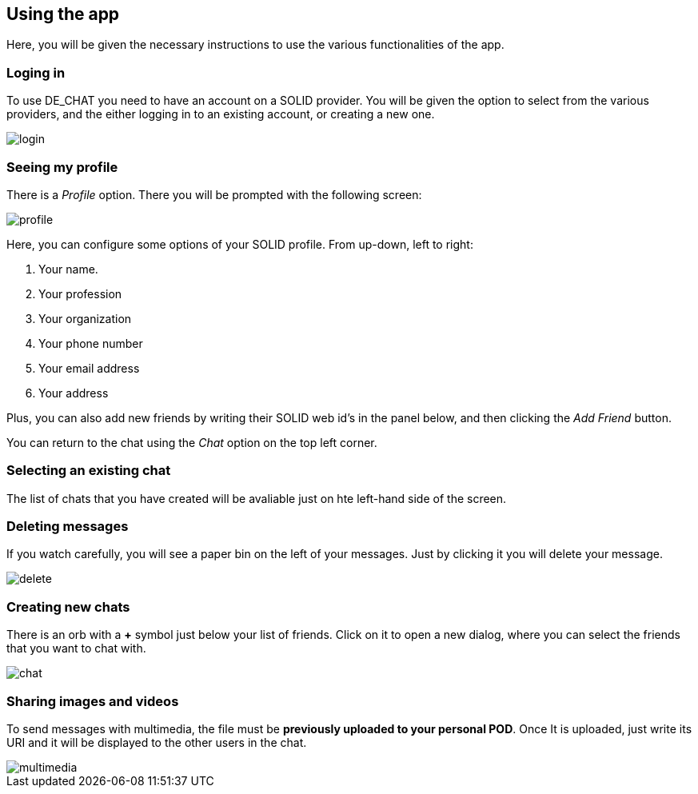 == Using the app

Here, you will be given the necessary instructions to use the various functionalities of the app.

=== Loging in 
To use DE_CHAT you need to have an account on a SOLID provider. You will be given the option to select from the various providers, and the either logging in to an existing account, or creating a new one.

image::login.png[]

=== Seeing my profile
There is a _Profile_ option. There you will be prompted with the following screen:

image::profile.png[]

Here, you can configure some options of your SOLID profile. From up-down, left to right:

. Your name.
. Your profession
. Your organization
. Your phone number
. Your email address
. Your address

Plus, you can also add new friends by writing their SOLID web id's in the panel below, and then clicking the _Add Friend_ button.

You can return to the chat using the _Chat_ option on the top left corner.

=== Selecting an existing chat
The list of chats that you have created will be avaliable just on hte left-hand side of the screen.

=== Deleting messages
If you watch carefully, you will see a paper bin on the left of your messages. Just by clicking it you will delete your message.

image::delete.png[]

=== Creating new chats
There is an orb with a *+* symbol just below your list of friends. Click on it to open a new dialog, where you can select the friends that you want to chat with.

image::chat.png[]

=== Sharing images and videos
To send messages with multimedia, the file must be *previously uploaded to your personal POD*. Once It is uploaded, just write its URI and it will be displayed to the other users in the chat.

image::multimedia.png[]

